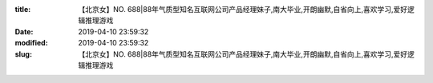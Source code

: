 
:title: 【北京女】NO. 688|88年气质型知名互联网公司产品经理妹子,南大毕业,开朗幽默,自省向上,喜欢学习,爱好逻辑推理游戏
:date: 2019-04-10 23:59:32
:modified: 2019-04-10 23:59:32
:slug: 【北京女】NO. 688|88年气质型知名互联网公司产品经理妹子,南大毕业,开朗幽默,自省向上,喜欢学习,爱好逻辑推理游戏


.. raw:: html
    :file: html/【北京女】NO. 688|88年气质型知名互联网公司产品经理妹子,南大毕业,开朗幽默,自省向上,喜欢学习,爱好逻辑推理游戏.html
